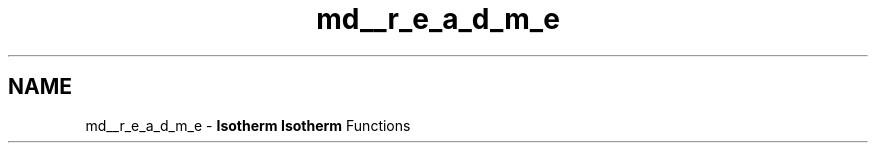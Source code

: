 .TH "md__r_e_a_d_m_e" 3 "Segunda, 3 de Outubro de 2022" "Version 1.0.0" "Isotherm++" \" -*- nroff -*-
.ad l
.nh
.SH NAME
md__r_e_a_d_m_e \- \fBIsotherm\fP 
\fBIsotherm\fP Functions 

